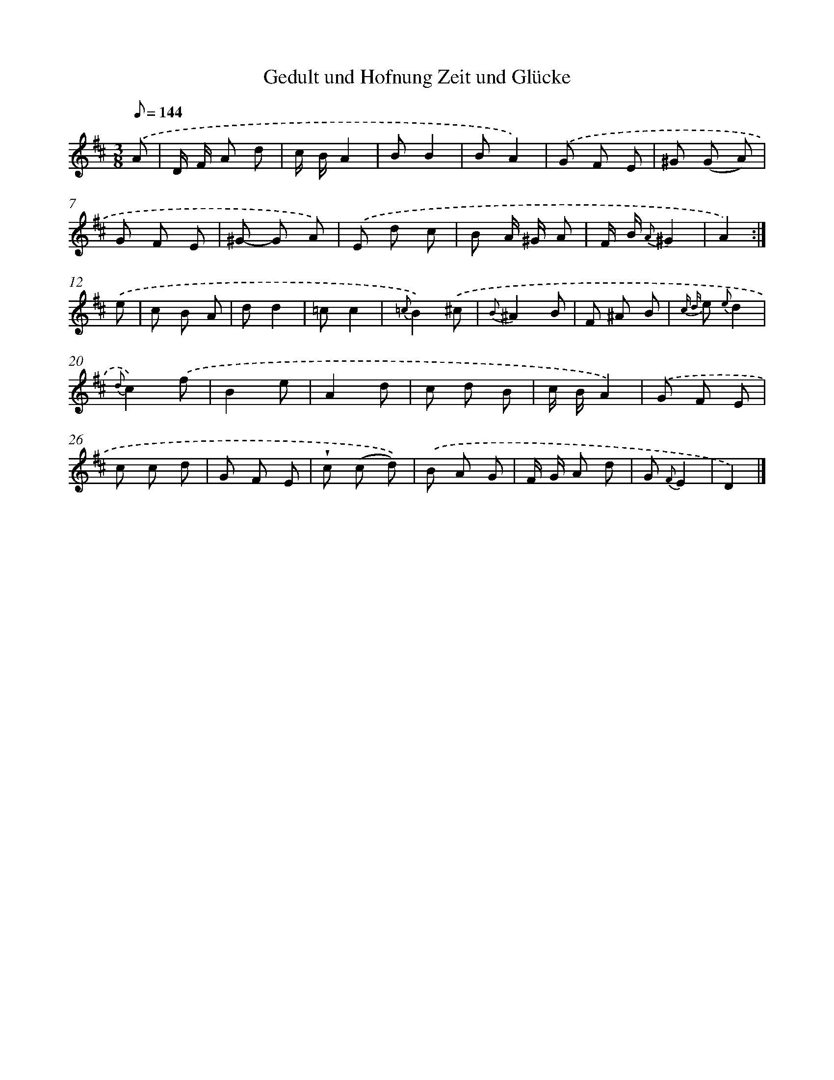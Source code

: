 X: 14858
T: Gedult und Hofnung Zeit und Glücke
%%abc-version 2.0
%%abcx-abcm2ps-target-version 5.9.1 (29 Sep 2008)
%%abc-creator hum2abc beta
%%abcx-conversion-date 2018/11/01 14:37:48
%%humdrum-veritas 670037466
%%humdrum-veritas-data 345714520
%%continueall 1
%%barnumbers 0
L: 1/8
M: 3/8
Q: 1/8=144
K: D clef=treble
.('A [I:setbarnb 1]|
D/ F/ A d |
c/ B/A2 |
BB2 |
BA2) |
.('G F E |
^G (G A) |
G F E |
^G- G A) |
.('E d c |
B A/ ^G/ A |
F/ B/ {A}^G2 |
A2) :|]
.('e [I:setbarnb 13]|
c B A |
dd2 |
=cc2 |
{=c}B2).('^c |
{B}^A2B |
F ^A B |
{c d} e {e}d2 |
{d}c2).('f |
B2e |
A2d |
c d B |
c/ B/A2) |
.('G F E |
c c d |
G F E |
!wedge!c (c d)) |
.('B A G |
F/ G/ A d |
G {F}E2 |
D2) |]
